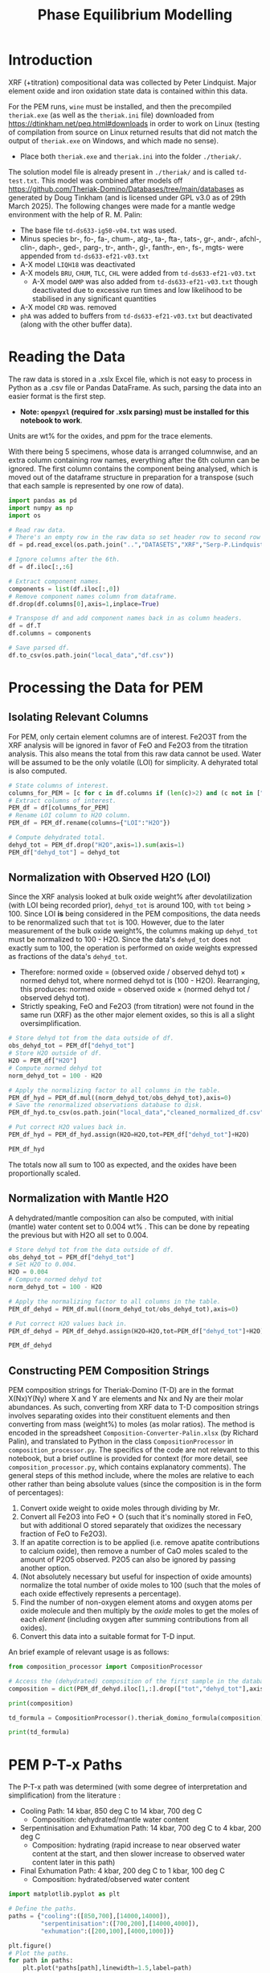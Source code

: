 # -*- org-src-preserve-indentation: t; org-edit-src-content: 0; org-confirm-babel-evaluate: nil; -*-
# NOTE: `org-src-preserve-indentation: t; org-edit-src-content: 0;` are options to ensure indentations are preserved for export to ipynb.
# NOTE: `org-confirm-babel-evaluate: nil;` means no confirmation will be requested before executing code blocks

#+TITLE: Phase Equilibrium Modelling
* Introduction
XRF (+titration) compositional data was collected by Peter Lindquist. Major element oxide and iron oxidation state data is contained within this data.

For the PEM runs, =wine= must be installed, and then the precompiled =theriak.exe= (as well as the =theriak.ini= file) downloaded from https://dtinkham.net/peq.html#downloads in order to work on Linux (testing of compilation from source on Linux returned results that did not match the output of =theriak.exe= on Windows, and which made no sense).
- Place both =theriak.exe= and =theriak.ini= into the folder =./theriak/=.


The solution model file is already present in =./theriak/= and is called =td-test.txt=. This model was combined after models off https://github.com/Theriak-Domino/Databases/tree/main/databases as generated by Doug Tinkham (and is licensed under GPL v3.0 as of 29th March 2025). The following changes were made for a mantle wedge environment with the help of R. M. Palin:
- The base file =td-ds633-ig50-v04.txt= was used.
- Minus species br-, fo-, fa-, chum-, atg-, ta-, fta-, tats-, gr-, andr-, afchl-, clin-, daph-, ged-, parg-, tr-, anth-, gl-, fanth-, en-, fs-, mgts- were appended from =td-ds633-ef21-v03.txt=
- A-X model =LIQH18= was deactivated
- A-X models =BRU=, =CHUM=, =TLC=, =CHL= were added from =td-ds633-ef21-v03.txt=
  - A-X model =OAMP= was also added from =td-ds633-ef21-v03.txt= though deactivated due to excessive run times and low likelihood to be stabilised in any significant quantities
- A-X model =CRD= was. removed
- =phA= was added to buffers from =td-ds633-ef21-v03.txt= but deactivated (along with the other buffer data).
* Reading the Data
The raw data is stored in a .xslx Excel file, which is not easy to process in Python as a .csv file or Pandas DataFrame. As such, parsing the data into an easier format is the first step.
- *Note: =openpyxl= (required for .xslx parsing) must be installed for this notebook to work*.


Units are wt% for the oxides, and ppm for the trace elements.

With there being 5 specimens, whose data is arranged columnwise, and an extra column containing row names, everything after the 6th column can be ignored. The first column contains the component being analysed, which is moved out of the dataframe structure in preparation for a transpose (such that each sample is represented by one row of data).

#+BEGIN_SRC python :session py
import pandas as pd
import numpy as np
import os

# Read raw data.
# There's an empty row in the raw data so set header row to second row (index: 1).
df = pd.read_excel(os.path.join("..","DATASETS","XRF","Serp-P.Lindquist. U.Wash. 11-2023.xlsx"),header=1)

# Ignore columns after the 6th.
df = df.iloc[:,:6]

# Extract component names.
components = list(df.iloc[:,0])
# Remove component names column from dataframe.
df.drop(df.columns[0],axis=1,inplace=True)

# Transpose df and add component names back in as column headers.
df = df.T
df.columns = components

# Save parsed df.
df.to_csv(os.path.join("local_data","df.csv"))
#+END_SRC

#+RESULTS:
: None
* Processing the Data for PEM
** Isolating Relevant Columns
For PEM, only certain element columns are of interest. Fe2O3T from the XRF analysis will be ignored in favor of FeO and Fe2O3 from the titration analysis. This also means the total from this raw data cannot be used. Water will be assumed to be the only volatile (LOI) for simplicity. A dehyrated total is also computed.

#+BEGIN_SRC python :session py
# State columns of interest.
columns_for_PEM = [c for c in df.columns if (len(c)>2) and (c not in ["Total","Fe2O3T"])]
# Extract columns of interest.
PEM_df = df[columns_for_PEM]
# Rename LOI column to H2O column.
PEM_df = PEM_df.rename(columns={"LOI":"H2O"})

# Compute dehydrated total.
dehyd_tot = PEM_df.drop("H2O",axis=1).sum(axis=1)
PEM_df["dehyd_tot"] = dehyd_tot
#+END_SRC

#+RESULTS:
** Normalization with Observed H2O (LOI)
Since the XRF analysis looked at bulk oxide weight% after devolatilization (with LOI being recorded prior), =dehyd_tot= is around 100, with =tot= being > 100. Since LOI *is* being considered in the PEM compositions, the data needs to be renormalized such that =tot= is 100. However, due to the later measurement of the bulk oxide weight%, the columns making up =dehyd_tot= must be normalized to 100 - H2O. Since the data's =dehyd_tot= does not exactly sum to 100, the operation is performed on oxide weights expressed as fractions of the data's =dehyd_tot=.
- Therefore: normed oxide = (observed oxide / observed dehyd tot) $\times$ normed dehyd tot, where normed dehyd tot is (100 - H2O). Rearranging, this produces: normed oxide = observed oxide $\times$ (normed dehyd tot / observed dehyd tot).
- Strictly speaking, FeO and Fe2O3 (from titration) were not found in the same run (XRF) as the other major element oxides, so this is all a slight oversimplification.

#+BEGIN_SRC python :session py
# Store dehyd tot from the data outside of df.
obs_dehyd_tot = PEM_df["dehyd_tot"]
# Store H2O outside of df.
H2O = PEM_df["H2O"]
# Compute normed dehyd tot
norm_dehyd_tot = 100 - H2O

# Apply the normalizing factor to all columns in the table.
PEM_df_hyd = PEM_df.mul((norm_dehyd_tot/obs_dehyd_tot),axis=0)
# Save the renormalized observations database to disk.
PEM_df_hyd.to_csv(os.path.join("local_data","cleaned_normalized_df.csv"))

# Put correct H2O values back in.
PEM_df_hyd = PEM_df_hyd.assign(H2O=H2O,tot=PEM_df["dehyd_tot"]+H2O)

PEM_df_hyd
#+END_SRC

#+RESULTS:
:               SiO2      TiO2     Al2O3  ...     Fe2O3 dehyd_tot         tot
: 23C-06B  40.009632  0.033558   1.40105  ...  6.975197     83.84  116.094177
: 23C-06C  45.221885  0.008676  0.728825  ...  6.785818     86.41  113.180922
: 23C-07A  38.964058  0.043236  1.781313  ...  7.831116     86.01  113.456297
: 23C-07B  39.408441  0.025718  1.431631  ...  7.341818     85.25  114.194241
: 23C-M02  39.915478  0.008533  1.459074  ...  7.384313     84.92  114.604241
:
: [5 rows x 14 columns]

The totals now all sum to 100 as expected, and the oxides have been proportionally scaled.
** Normalization with Mantle H2O
A dehydrated/mantle composition can also be computed, with initial (mantle) water content set to 0.004 wt% \citep{Azevedo2021}. This can be done by repeating the previous but with H2O all set to 0.004.

#+BEGIN_SRC python :session py
# Store dehyd tot from the data outside of df.
obs_dehyd_tot = PEM_df["dehyd_tot"]
# Set H2O to 0.004.
H2O = 0.004
# Compute normed dehyd tot
norm_dehyd_tot = 100 - H2O

# Apply the normalizing factor to all columns in the table.
PEM_df_dehyd = PEM_df.mul((norm_dehyd_tot/obs_dehyd_tot),axis=0)

# Put correct H2O values back in.
PEM_df_dehyd = PEM_df_dehyd.assign(H2O=H2O,tot=PEM_df["dehyd_tot"]+H2O)

PEM_df_dehyd
#+END_SRC

#+RESULTS:
:               SiO2      TiO2     Al2O3  ...     Fe2O3 dehyd_tot        tot
: 23C-06B  47.719503  0.040025  1.671033  ...   8.31932    99.996  99.938177
: 23C-06C  52.331994  0.010041  0.843417  ...  7.852733    99.996  99.594922
: 23C-07A  45.299965  0.050266   2.07097  ...  9.104526    99.996  99.470297
: 23C-07B  46.225061  0.030166  1.679266  ...  8.611759    99.996  99.448241
: 23C-M02  47.001744  0.010047  1.718106  ...  8.695263    99.996  99.528241
:
: [5 rows x 14 columns]

** Constructing PEM Composition Strings
PEM composition strings for Theriak-Domino (T-D) are in the format X(Nx)Y(Ny) where X and Y are elements and Nx and Ny are their molar abundances. As such, converting from XRF data to T-D composition strings involves separating oxides into their constituent elements and then converting from mass (weight%) to moles (as molar ratios). The method is encoded in the spreadsheet =Composition-Converter-Palin.xlsx= (by Richard Palin), and translated to Python in the class =CompositionProcessor= in =composition_processor.py=. The specifics of the code are not relevant to this notebook, but a brief outline is provided for context (for more detail, see =composition_processor.py=, which contains explanatory comments). The general steps of this method include, where the moles are relative to each other rather than being absolute values (since the composition is in the form of percentages):
1. Convert oxide weight to oxide moles through dividing by Mr.
2. Convert all Fe2O3 into FeO + O (such that it's nominally stored in FeO, but with additional O stored separately that oxidizes the necessary fraction of FeO to Fe2O3).
3. If an apatite correction is to be applied (i.e. remove apatite contributions to calcium oxide), then remove a number of CaO moles scaled to the amount of P2O5 observed. P2O5 can also be ignored by passing another option.
4. (Not absolutely necessary but useful for inspection of oxide amounts) normalize the total number of oxide moles to 100 (such that the moles of each oxide effectively represents a percentage).
5. Find the number of non-oxygen element atoms and oxygen atoms per oxide molecule and then multiply by the /oxide/ moles to get the moles of each /element/ (including oxygen after summing contributions from all oxides).
6. Convert this data into a suitable format for T-D input.


An brief example of relevant usage is as follows:
#+BEGIN_SRC python :session py :results output
from composition_processor import CompositionProcessor

# Access the (dehydrated) composition of the first sample in the database after removing the totals.
composition = dict(PEM_df_dehyd.iloc[1,:].drop(["tot","dehyd_tot"],axis=0))

print(composition)

td_formula = CompositionProcessor().theriak_domino_formula(composition)

print(td_formula)
#+END_SRC

#+RESULTS:
: {'SiO2': 52.33199408408726, 'TiO2': 0.010040674229487196, 'Al2O3': 0.8434166352769245, 'MnO': 0.15061011344230793, 'MgO': 37.86338251939622, 'CaO': 0.08032539383589757, 'Na2O': 0.040162696917948784, 'K2O': 0.010040674229487196, 'P2O5': 0.010040674229487196, 'H2O': 0.004, 'FeO': 0.8032539383589757, 'Fe2O3': 7.852732595995978}
: SI(43.95)AL(0.83)CA(0.06)MG(47.40)FE(5.53)K(0.01)NA(0.07)TI(0.01)MN(0.11)H(0.02)O(144.79)

* PEM P-T-x Paths
The P-T-x path was determined (with some degree of interpretation and simplification) from the literature \citep{Grove1995,Platt2024}:
- Cooling Path: 14 kbar, 850 deg C to 14 kbar, 700 deg C
  - Composition: dehydrated/mantle water content
- Serpentinisation and Exhumation Path: 14 kbar, 700 deg C to 4 kbar, 200 deg C
  - Composition: hydrating (rapid increase to near observed water content at the start, and then slower increase to observed water content later in this path)
- Final Exhumation Path: 4 kbar, 200 deg C to 1 kbar, 100 deg C
  - Composition: hydrated/observed water content

#+BEGIN_SRC python :session py
import matplotlib.pyplot as plt

# Define the paths.
paths = {"cooling":([850,700],[14000,14000]),
         "serpentinisation":([700,200],[14000,4000]),
         "exhumation":([200,100],[4000,1000])}

plt.figure()
# Plot the paths.
for path in paths:
    plt.plot(*paths[path],linewidth=1.5,label=path)

# Set viewport limits.
plt.xlim(0,850)
plt.ylim(14100,0)
# Set axes labels.
plt.xlabel(r"Temperature /$^{\circ}\text{C}$")
plt.ylabel("Pressure /bar")

plt.legend()
plt.show()
#+END_SRC

#+RESULTS:
: None

* PEM Execution
The Python code used to interface with =theriak.exe=, and basic plotting methods for its output are not particularly relevant for the purposes of this notebook, and so are stored in the separate file =theriak_api.py=. This commented code file can be inspected in case of interest.

The following code imports the functions and classes from that file into this notebook session, where the purpse of each function/class method call will be clarified with comments.

#+BEGIN_SRC python :session py
from theriak_api import TheriakAPI,group_cols,TheriakOutput,read_theriak_table

# Imported:
# TheriakAPI (class) - handling the input for theriak.exe, including the construction of command/directive files.
# group_cols (function) - groups columns in a dataframe together into broader classifications (by default, this is applied to phases e.g. grouping fayalite and forsterite into olivine).
# TheriakOutput (class) - visualize the parsed output (dataframe) from theriak.exe using various plotting methods.
#+END_SRC

#+RESULTS:

* Compositional Corrections
MnO can be removed from the compositions as it is not relevant for PEM. As a check of the compositions' suitability for PEM, the protolith mineralogy can be checked against expected mantle protolith mineralogy.
** Protolith Mineralogy with Compositions As-Is
This protolith mineralogy can be found by running =theriak.exe= for each composition (dehydrated/mantle composition) at the start of the serpentinisation path.

#+BEGIN_SRC python :session py
import shutil
import os

# Use theriak to regenerate data or read existing data produced by previous runs.
force_theriak_rerun = False

def find_protoliths(compositions_df,table_file_prepend=""):
    ''' Find the protolith of all samples in a composition dataframe, returning a list of theriak output tables parsed into pandas DataFrames and storing the output tables of each sample separately in raw output format.

    compositions_df | :pandas.DataFrame: | Compositions dataframe with row-wise samples.
    table_file_prepend | :str: | How to label the output table save files.

    Returns: :list: [:pandas.DataFrame:]
    '''
    # Extract the protolith P-T from serpentinisation path.
    PT = np.array(paths["serpentinisation"])[:,:-1]
    # Initiate theriak input control class with the relevant folder path and file names.
    theriak_api = TheriakAPI(theriak_dir="theriak",
                             ptx_commandfile="path.txt",
                             directive_file="path.directive")
    # Create theriak directive file. This only needs to be run once in this case (thermodynamic database doesn't change).
    theriak_api.create_directive()
    # Get list of sample names.
    samples = compositions_df.index
    # Initialize storage for outputted phase dataframes.
    dfs = []
    # Iterate through samples.
    for sample in samples:
        # Construct T-D formula for the active sample.
        td_formula = CompositionProcessor().theriak_domino_formula(compositions_df.loc[sample])
        print(sample,td_formula)
        # Make sure there are no old PTX path commands.
        theriak_api.clear_PTX_commands()
        # Provide theriak command to compute the stable mineral assemblage for the composition td_formula at the singular P-T conditions of PT
        theriak_api.add_PTX_command(td_formula,*PT.T[0][::-1],1)
        # Save the command to nonvolatile storage as a theriak path file.
        theriak_api.save_PTX_commandfile()
        # Run theriak.exe on the existing commands and retrieve the output table.
        df = theriak_api.execute_theriak()
        # Move output table to a more permanent location.
        shutil.move(os.path.join(theriak_api.theriak_dir,"loop_table"),
                    os.path.join("local_data","PEM",f"{table_file_prepend}-{sample}-loop_table"))
        # Store df.
        dfs.append(df)
    return dfs

# Clean composition dataframe (notably removing MnO).
dehyd_compositions_df = PEM_df_dehyd.drop(["tot","dehyd_tot","MnO"],axis=1)

# Get list of samples from compositions df.
samples = dehyd_compositions_df.index

# Declare the purpose of this PEM run.
table_file_prepend = "protoliths-unmodified"

if force_theriak_rerun:
    # Regenerate data if theriak is to be rerun.
    dfs = find_protoliths(dehyd_compositions_df,table_file_prepend=table_file_prepend)
else:
    # Otherwise read data produced by the previous run.
    dfs = [read_theriak_table(os.path.join("local_data","PEM",f"{table_file_prepend}-{sample}-loop_table")) for sample in samples]
#+END_SRC

#+RESULTS:

To check against the expected mantle mineralogy, the phases must first be grouped to get a volume fraction of clinopyroxene, orthopyroxene and olivine.

#+BEGIN_SRC python :session py
def extract_umafic_protoliths(dfs):
    ''' Find the *ultramafic* protoliths (i.e. normalized proportions of Ol, Opx and Cpx) for all samples within a combined theriak output table.

    dfs | :list: [:pandas.DataFrame:] | List of theriak output tables.

    Returns: :list: [:np.array:]
    '''
    # Initialize list to store ultramafic protoliths.
    protoliths = []
    # Iterate through each sample's theriak output table.
    for df in dfs:
        # Isolate the volume/mineralogy columns.
        theriak_output = TheriakOutput(df)
        vol_df = theriak_output.extract_volumes()
        # Group minerals into broader classifications.
        protolith = group_cols(vol_df).iloc[0]
        # Define the necessary and only minerals for the ultramafic protolith.
        required = ["Ol","Opx","Cpx"]
        # Extract volumes these minerals from the grouped volume columns.
        protolith_umafic = np.array([(protolith[phase] if phase in protolith else 0) for phase in required])
        # Normalize and then save these volumes into the list.
        protoliths.append(protolith_umafic/protolith_umafic.sum())
    return protoliths

# Extract protoliths for the PEM results from unmodified compositions.
protoliths = extract_umafic_protoliths(dfs)
#+END_SRC

#+RESULTS:

These [cpx,opx,ol] points can then be plotted on a ternary and compared against the expected range for mantle rocks \citep{Neumann2004}.

#+BEGIN_SRC python :session py
import mpltern
import json

def plot_umafic_ternary_base():
    ''' Produce the base plot for a ternary ultramafic a protolith characterization plot.

    Returns: :matplotlib.axes.Axes:
    '''
    # Initialize ternary plot.
    ax = plt.subplot(projection="ternary")
    # Dunite
    ax.plot([0.9,0.9],[0.1,0],[0,0.1],color="grey")
    # Lherzolite
    ax.plot([0.4,0.4],[0.6,0],[0,0.6],color="grey")
    # Ol Websterite
    ax.plot([0.05,0.05],[0.85,0.05],[0.05,0.85],color="grey")
    # Harzburgite
    ax.plot([0.85,0.05],[0.05,0.85],[0.05,0.05],color="grey")
    # Wherlite
    ax.plot([0.85,0.05],[0.05,0.05],[0.05,0.85],color="grey")
    # Cpxite
    ax.plot([0.1,0],[0,0.1],[0.9,0.9],color="grey")
    # Opxite
    ax.plot([0.1,0],[0.9,0.9],[0,0.1],color="grey")
    # Vertex labels
    ax.set_tlabel("Ol")
    ax.set_llabel("OPX")
    ax.set_rlabel("CPX")
    return ax

def plot_umafic_ternary(umafic_compositions):
    ''' Plot samples from an ultramafic mineralogy df onto an ultramafic ternary plot (Ol, Opx, Cpx).

    umafic_compositions | :list: [:np.array:] | List of normalized ultramafic modal mineralogy in order array([Ol, Opx, Cpx]).

    Returns: :matplotlib.axes.Axes:
    '''
    # Create ultramafic protolith ternary plot base.
    ax = plot_umafic_ternary_base()
    # Load polygon definition for expected range of (MOR) mantle.
    with open(os.path.join("local_data","Neumann2004_expected_mantle.json")) as infile:
        NA_MOR = json.load(infile)
    # Plot polygon for expected range.
    ax.fill(*np.array(NA_MOR).T,fc="pink",alpha=0.8,zorder=-1,label="Expected range")
    # Plot text labels for relevant lithologies (to the expected-range polygon).
    ax.text(*[2,1,1],"Lherzolite",ha="center",va="center")
    ax.text(*[28,1,1],"Dunite",ha="center",va="center")
    ax.text(*[2,1.5,0.1],"Harzburgite",ha="center",va="center",rotation=60)
    # Cast list of mineralogy arrays to (2D) numpy array.
    umafic_compositions = np.array(umafic_compositions)
    # Plot each composition (row in array) onto the ternary plot as points with label for sample ID.
    for i,P in enumerate(umafic_compositions):
        ax.plot(*P,label=samples[i],marker="*",markersize=10)
    # Show legend for each point.
    ax.legend()
    return ax

plt.figure()
# Plot protoliths for PEM results from unmodified compositions.
plot_umafic_ternary(protoliths)
plt.show()
#+END_SRC

#+RESULTS:
: None

Preliminary PEM modelling with the compositions as-is returned unexpected results in the ultramafic/mantle protolith.

Further investigation (e.g. of sample 23C-06B) also reveals the presence of unexpected phases in the mantle, namely haematite (instead of magnetite).

#+BEGIN_SRC python :session py :results output
i = 0
print(samples[i])
vols = group_cols(TheriakOutput(dfs[i]).extract_volumes())
print(vols)
#+END_SRC

#+RESULTS:
: 23C-06B
:          Cpx        Opx      Mica        Hem         Ol
: 0  12.034895  900.72897  1.572977  69.657255  526.96759

This suggests that the observed (iron) composition is likely more oxidized than the protolith composition. \cite{Canil1994} suggests that mantle Fe2O3 ranges from 0.1 to 0.4 wt%, which is used to correct the observed compositions for the composition along the mantle cooling path. However, implementing this mantle Fe oxidation constraint is not as simple as setting the weight% of Fe2O3 to 0.1 and then adjusting FeO wt% to compensate to ensure a sum to 100, as that would change the (relative) molar total of Fe atoms in addition to changing the oxidation state. Nor would it be possible to set the weight% of Fe2O3 to 0.1, then compute the weight% of FeO from (relative) molar Fe as that may result in the wt% of all components not summing to 100% (resulting the Fe2O3 wt% being changed post-normalization). A more robust way of expressing oxidation than wt% of an individual oxide component is through the use of $Fe^{3+}/Fe_{tot}$ fraction, $f_{Fe3}$, which permits weight% to vary without being affected by initial weight% values.
** Iron Correction
As such, there should exist a unique value of $f_{Fe3}$ for each sample which results in the wt% of Fe2O3 being 0.1 wt%. "Analytical" method to compute Fe2O3 wt% from a prescribed $f_{Fe3}$:
1. For the composition of interest, compute (relative) moles from wt% (moles = wt%/Mr).
2. Compute total moles of Fe (sum of moles of Fe3+ = 2 * moles of Fe2O3 and Fe2+ = moles of FeO).
3. Find the necessary moles of Fe3+ such that Fe3+/Fe_{tot}=f_{Fe3} (by rearranging for Fe3+).
4. Find the necessary moles of Fe2+ such that Fe3+ + Fe2+ = Fe_{tot} (i.e. no change in the amount of Fe relative to the rest of the composition).
5. Compute corresponding (new) moles of Fe2O3 and FeO (moles of Fe2O3 = moles of Fe3+ / 2; moles of FeO = moles of Fe2+) and update the composition.
6. Compute unnormalized "wt%" of each oxide component in the updated composition.
7. Compute the actual wt% of the oxide components via normalization (all components should sum to 100 wt%), which will change the wt% of all components. The wt% of Fe2O3 here can be compared to the desired value.


In this method, no oxides (e.g. MnO) shouldn't be dropped at the start since it's an observation that affects the total wt%. They can, however, be dropped afterwards.

#+BEGIN_SRC python :session py :results output
from composition_processor import Molecule,normalise_dict_vals

def apply_Fe3_fraction(composition_wt,f_Fe3):
    ''' Apply a f_Fe3+ fraction (moles Fe3+/moles FeTot) to a wt% composition database, modifying it.

    f_Fe3+ | :float: | Fe3+/FeTot fraction to apply. Takes values in [0,1].
    composition_wt | :dict:-like | Composition of the sample expressed in oxide wt%.

    Returns: :dict:
    '''
    # Check whether the fraction can be applied.
    if not "FeO" in composition_wt and "Fe2O3" in composition_wt:
        raise ValueError("Both FeO and Fe2O3 must be present as oxides in the composition for f_Fe3+ to be applicable.")
    # Compute moles of each oxide component after casting wt% composition into dict.
    mol = CompositionProcessor().get_moles(dict(composition_wt))
    # Compute total moles of Fe atoms as a sum of Fe2+ and Fe3+ ions.
    mol_Fe = mol["FeO"] + 2 * mol["Fe2O3"]
    # Find the necessary moles of Fe3+ to get the requested Fe3+/FeTot fraction.
    mol_Fe3_new = f_Fe3 * mol_Fe
    # Find the necessary moles of Fe2+ to maintain the same FeTot:other elements molar ratio.
    mol_Fe2_new = mol_Fe - mol_Fe3_new
    # Update the composition in moles.
    mol["FeO"] = mol_Fe2_new
    mol["Fe2O3"] = mol_Fe3_new/2
    # Express the composition in terms of wt.
    wts = {k:v*Molecule(k).Mr() for k,v in mol.items()}
    # Normalize to get closured wt%.
    wts = normalise_dict_vals(wts)
    return wts

# Produce oxide compositions df without any oxide columns dropped.
compositions = PEM_df_dehyd.drop(["tot","dehyd_tot"],axis=1)
# Provide a demonstration f_Fe3+.
f_Fe3 = 0.1
# Compute the oxide composition after applying f_Fe3+ (for the first sample in `compositions`).
modified_df = apply_Fe3_fraction(compositions.iloc[0],f_Fe3)

print(modified_df)
#+END_SRC

#+RESULTS:
: {'SiO2': 48.074082795642745, 'Al2O3': 1.6834497435253386, 'CaO': 0.16128859818206837, 'MgO': 41.03786769995002, 'Fe2O3': 0.9647071334264746, 'FeO': 7.81248033521858, 'K2O': 0.020161074772758546, 'Na2O': 0.05040268693189637, 'TiO2': 0.04032214954551709, 'MnO': 0.14112752340930984, 'H2O': 0.004029722008905215, 'P2O5': 0.010080537386379273}

Due to the non-unique nature of mapping normalized wt% to unnormalized wt%, it's not possible to invert this method. A grid-search of different $f_{Fe3}$ values can be employed to find a suitable value such that the final Fe2O3 wt% = 0.1 wt%. Since the suitable $f_{Fe3}$ value depends on the initial composition (e.g. initial FeO and Fe2O3 wt% values), it is not the same for all samples. Due to the monotonically increasing nature of the relation between $f_{Fe3}$ and Fe2O3 wt%, if a test $f_{Fe3}$ produces Fe2O3 wt% > 0.1, then $f_{Fe3}$ just needs to be reduced and vice versa. As such, a simple range-narrowing iterative algorithm can be produced to find the most-suitable $f_{Fe3}$.

#+BEGIN_SRC python :session py :results output
def range_halving_convergence(func,target,x_range,tolerance=1e-5,max_iter=100):
    ''' Converge on a x value which results in func(x) ~ some target, with the level of approximation decided by a tolerance.

    func | :function: | Monotonic, function that takes a single numerical input ("x") and returns another number ("y"). Must be valid over `x_range`.
    target | :Numerical: | The y value which is to be fitted by func(x).
    x_range | [:Numerical:,:Numerical:] | The finite x range over which to search for the best-fit x value.
    tolerance | :Numerical: | The acceptable difference between func(x) and target before declaring a best-fit x value found.
    max_iter | :int: | The maximum number of range halvings before declaring a failure to find a within-tolerance match.

    Returns: :Numerical:
    '''
    # Start off with a very high misfit.
    misfit = 1e6
    # Initialize variable to accumulate the iteration count.
    i = 0
    # Continue the range halving algorithm as long as the maximum number of iterations isn't yet hit or a match has been found.
    while i < max_iter and misfit > tolerance:
        # Find the midpoint of the range.
        x = (x_range[1] + x_range[0])/2
        # Check the output ("y") of the function at the midpoint of the range.
        found = func(x)
        # Compute the misfit.
        misfit = abs(found - target)
        if found > target:
            # If this output y is larger than the target y, set the subsequent range to the lower half range [min,midpoint].
            x_range[1] = x
        else:
            # Otherwise, set the subsequent range to the upper half range [midpoint,max].
            x_range[0] = x
        # Increment the iteration counter.
        i += 1
    # Display whether a within-tolerance x value was found.
    if i == max_iter:
        print("No satisfactory convergence")
    else:
        print("Convergence found: func(%s) ~ %s" % (x,found))
    return x
#+END_SRC

#+RESULTS:

Applying this method to all the compositions.

#+BEGIN_SRC python :session py :results output
def find_Fe3_fractions(compositions,target_wt):
    ''' Find an acceptable f_Fe3 value for each sample that will ensure Fe2O3 wt% equals the target_wt %.

    compositions | :pandas.DataFrame: | XRF-related oxide composition dataframe with row-wise samples.
    target_wt | Numerical | Target wt% for Fe2O3.

    Returns: :dict: {"<Sample name>":<f_Fe3 value>}
    '''
    # Initialize dictionary to store found f_Fe3 values for different samples.
    f_Fe3_values = dict()
    # Iterate through samples.
    for sample in compositions.index:
        # Isolate data for each sample.
        composition = compositions.loc[sample]
        # Declare function that will map a Fe3+/FeTot fraction to Fe2O3 wt%.
        func = lambda fraction : apply_Fe3_fraction(composition,fraction)["Fe2O3"]
        # Search for a suitable Fe3+/FeTot fraction using the range halving function and accepting the default search options.
        f_Fe3 = range_halving_convergence(func,target_wt,[0,1])
        # Store the found f_Fe3 value.
        f_Fe3_values[sample] = f_Fe3
    return f_Fe3_values

# Declare target.
Fe2O3_target = 0.1 # wt% Fe2O3
# Find acceptable f_Fe3 values that ensure Fe2O3 wt% ~0.1 for the samples in the unmodified compositions df.
f_Fe3_values = find_Fe3_fractions(compositions,Fe2O3_target)
#+END_SRC

#+RESULTS:
: Convergence found: func(0.010356903076171875) ~ 0.10000042657380336
: Convergence found: func(0.01134490966796875) ~ 0.09999282576990538
: Convergence found: func(0.009136199951171875) ~ 0.10000685396866496
: Convergence found: func(0.010356903076171875) ~ 0.09999761281927519
: Convergence found: func(0.010267257690429688) ~ 0.09999724575574237

The tolerated $f_{Fe3}$ values for Fe2O3 wt% \approx 0.1 is near 0.01, but with some variation for the different samples (up to +13%). These $f_{Fe3}$ values can be used to correct the Fe oxidation state of observed compositions and then used to find protoliths again.

#+BEGIN_SRC python :session py
force_theriak_rerun = False

def correct_all_sample_compositions(compositions,application_function,corrections):
    ''' Update all samples in a wt% compositions dataframe (with row-wise samples) with a function that takes a samples composition and modifies it given a value or values.

    compositions | :pd.DataFrame: | Wt% compositions dataframe with row-wise samples.
    application_function | function | Function that takes the inputs: sample oxide composition and correction object, and then modifies the composition based on the contents/value of the correction object.
    corrections | :dict: {"<Sample name>":<correction object>} | Dictionary of correction objects suitable for input into application_function.
    '''
    # Iterate through samples in the compositions df.
    for sample in compositions.index:
        # Compute the corrected composition for the active sample.
        corrected_composition = application_function(compositions.loc[sample],corrections[sample])
        # Update the old composition with this corrected composition.
        compositions.loc[sample] = pd.Series(corrected_composition)
    return compositions

# Modify the compositions by applying f_Fe3 values that were found to bring Fe2O3 wt% to 0.1.
compositions = correct_all_sample_compositions(compositions,apply_Fe3_fraction,f_Fe3_values)

# Now remove MnO.
dehyd_compositions_df = compositions.drop(["MnO"],axis=1)

table_file_prepend = "protoliths-fe-corrected"
if force_theriak_rerun:
    # Regenerate all protoliths data by running theriak.
    dfs = find_protoliths(dehyd_compositions_df,table_file_prepend=table_file_prepend)
else:
    # Load all protoliths data from previous run.
    dfs = [read_theriak_table(os.path.join("local_data","PEM",f"{table_file_prepend}-{sample}-loop_table")) for sample in samples]
#+END_SRC

#+RESULTS:

These protoliths can be loaded inspected on a ultramafic ternary plot again.

# Different to the previous plot (which was wrong) as this uses the correct P-T conditions of 14000 bar 700 deg C (rather than 11000 bar 650 deg C).

#+BEGIN_SRC python :session py
plt.figure()
# Find ultramafic protolith compositions.
fe_corr_protoliths = extract_umafic_protoliths(dfs)
# Plot ultramafic protoliths onto an Ol-Opx-Cpx ternary.
plot_umafic_ternary(fe_corr_protoliths)
plt.show()
#+END_SRC

#+RESULTS:
: None

The ultramafic protolith lithologies are starting to lie closer to the expected range (with some even lying /within/ the expected range). However, the protoliths all appear a bit Ol-depleted (and pyroxene-enriched) compared to expected, which is a symptom of SiO2 enrichment.
** SiO2 Correction
The SiO2 enrichment of an originally more SiO2-depleted mantle protolith is supported by \cite{Bebout1989}, who found that the SiO2 added during serpentinisation. As such, the mantle SiO2 is to be reduced to the amount expected for mantle rocks - i.e. 44 wt% \cite{Benard2021}. Though setting SiO2 in all samples (without any oxide columns removed) to 44 wt% may appear to be the simple solution to this, this change will not only change the Fe2O3 wt% away from 0.1 wt% after normalization, but also modify give rise to a different SiO2 wt% after normalization too. To fix the second issue, a range halving convergence search can be performed for each sample.

#+BEGIN_SRC python :session py :results output
def modify_SiO2(composition,new_SiO2):
    ''' Modify the SiO2 value in a dict-like composition for a single composition and then normalize the resulting composition.

    composition | :dict:-like | Wt% oxide composition for a sample.
    new_SiO2 | Numerical | SiO2 wt% to apply before renormalization to 100%.

    Returns: :dict:
    '''
    # Cast composition to dict.
    composition = dict(composition)
    # Update SiO2 wt%.
    composition["SiO2"] = new_SiO2
    # Normalize all wt% values to 100%.
    composition = normalise_dict_vals(composition)
    return composition

def find_SiO2_values(compositions,target_wt):
    ''' For all samples in a compositions df (row-wise samples), find suitable pre-renormalization SiO2 wt% values that will result in the desired SiO2 wt% value *after* renormalization.

    compositions | :pandas.DataFrame: | XRF-related oxide composition dataframe with row-wise samples.
    target_wt | Numerical | Target wt% for SiO2.

    Returns: :dict: {"<Sample name>":<SiO2 wt%>}
    '''
    # Initialize dictionary to store acceptable SiO2 wt% values.
    SiO2_values = dict()
    # Iterate through samples.
    for sample in compositions.index:
        # Isolate active sample's composition.
        composition = compositions.loc[sample]
        # Declare function that will map a pre-normalization SiO2 wt% to post-normalization SiO2 wt%.
        func = lambda SiO2 : modify_SiO2(composition,SiO2)["SiO2"]
        # Search for a suitable SiO2 wt% using the range halving function and accepting the default search options.
        SiO2 = range_halving_convergence(func,target_wt,[0,100],tolerance=0.01)
        # Store suitable SiO2 wt%.
        SiO2_values[sample] = SiO2
    return SiO2_values

# Declare target.
SiO2_target = 44 # wt% SiO2
# Find acceptable pre-normalization SiO2 wt% values that ensure post-normalization SiO2 wt% ~ 44.
SiO2_values = find_SiO2_values(compositions,SiO2_target)
# Modify the compositions by applying these SiO2 wt% values.
compositions = correct_all_sample_compositions(compositions,modify_SiO2,SiO2_values)
# Print the post SiO2 correction Fe2O3 wt% values.
print("Fe2O3 wt%%\n%s" % compositions["Fe2O3"])
#+END_SRC

#+RESULTS:
#+begin_example
Convergence found: func(40.771484375) ~ 44.00320639441022
Convergence found: func(37.1337890625) ~ 44.001506657225605
Convergence found: func(42.6513671875) ~ 43.998167920753886
Convergence found: func(41.943359375) ~ 44.00237849997184
Convergence found: func(41.30859375) ~ 43.99279964122063
Fe2O3 wt%
23C-06B    0.107927
23C-06C    0.118486
23C-07A    0.103165
23C-07B    0.104907
23C-M02    0.106495
Name: Fe2O3, dtype: object
#+end_example

Although the SiO2 wt% is now close to 44, the Fe2O3 wt% has been modified up to +19% from 0.1 (for 06C). One way to tackle this issue would be to iteratively correct alternate oxides until the misfit on both is satisfactory.

#+BEGIN_SRC python :session py
# Declare finality conditions.
SiO2_tolerance = 0.01
Fe2O3_tolerance = 0.0005
max_iter = 20
# Initialize iteration counter.
i = 0
# Compute the differences between the oxides being actively corrected and their target values.
SiO2_diff = abs(compositions["SiO2"] - SiO2_target)
Fe2O3_diff = abs(compositions["Fe2O3"] - Fe2O3_target)
# Iterate as long as none of the finality conditions are not met.
while not (all(SiO2_diff<SiO2_tolerance) and all(Fe2O3_diff<Fe2O3_tolerance)) and i < max_iter:
    # Find acceptable f_Fe3 values that ensure Fe2O3 wt% ~0.1 for the samples in the unmodified compositions df.
    f_Fe3_values = find_Fe3_fractions(compositions,Fe2O3_target)
    # Modify the compositions by applying these f_Fe3 values.
    compositions = correct_all_sample_compositions(compositions,apply_Fe3_fraction,f_Fe3_values)
    # Find acceptable pre-normalization SiO2 wt% values that ensure post-normalization SiO2 wt% ~ 44.
    SiO2_values = find_SiO2_values(compositions,SiO2_target)
    # Modify the compositions by applying these SiO2 wt% values.
    compositions = correct_all_sample_compositions(compositions,modify_SiO2,SiO2_values)
    # Compute the differences between the oxides being actively corrected and their target values.
    SiO2_diff = abs(compositions["SiO2"] - SiO2_target)
    Fe2O3_diff = abs(compositions["Fe2O3"] - Fe2O3_target)
    # Increment iteration counter.
    i += 1

# Declare that acceptable compositions have been found if the composition-related finality conditions (conditions of acceptability) have been met before reaching the maximum number of iterations.
if i != max_iter:
    print("Acceptable compositions found")
#+END_SRC

#+RESULTS:

The change in water wt% as a result of this process is ignored since it is very small.

With an acceptable composition found, protolith PEM can be rerun.

#+BEGIN_SRC python :session py
force_theriak_rerun = False

# Now remove MnO.
dehyd_compositions_df = compositions.drop(["MnO"],axis=1)

table_file_prepend = "protoliths-si-fe-corrected"
if force_theriak_rerun:
    # Regenerate data if theriak is to be rerun.
    dfs = find_protoliths(dehyd_compositions_df,table_file_prepend=table_file_prepend)
else:
    # Otherwise read data produced by the previous run.
    dfs = [read_theriak_table(os.path.join("local_data","PEM",f"{table_file_prepend}-{sample}-loop_table")) for sample in samples]

plt.figure()
# Find ultramafic protolith compositions.
fe_si_corr_protoliths = extract_umafic_protoliths(dfs)
# Plot ultramafic protoliths onto an Ol-Opx-Cpx ternary.
plot_umafic_ternary(fe_si_corr_protoliths)
plt.show()
#+END_SRC

#+RESULTS:
: None

With this silica correction added on, the ultramafic protoliths plot much closer to expected, with the samples lying in or very close to the expected range from \cite{Neumann2004}. As such, these updated compositions in =dehyd_compositions_df= are accepted as protolith compositions.
* Serpentinisation Path Corrections
Since the oxidation that affected $f_{Fe3}$ likely arose at least partially from being near the (oxidizing) earth's surface (i.e. is a recent effect), the final composition in the PEM (i.e. the final serpentinite composition) will also be Fe-oxidation corrected: \cite{Eberhard2023} finds that antigorite serpentinite has a Fe3+/FeTot is 0.4, which will be assumed true for the theoretical, unweathered serpentinite of Santa Catalina.

With water following a initially rapid then slower increase along the serpentinisation path \citep{Grove1995}, and silica being introduced by the water \citep{Bebout1989}, the serpentinisation path results in an increase in both water and silica proportional to each other (i.e. following the same relative path) before reaching the observed values (i.e. their addition is not assumed to be related to surface processes).

The changes along the serpentinisation path are summarized in Table [[tab:serp-changes]].
#+NAME: tab:serp-changes
| Component    | Protolith       | End             |
|--------------+-----------------+-----------------|
| H2O          | 0.004 wt%       | observed        |
| SiO2         | 44 wt%          | observed        |
| Fe oxidation | Fe2O3 = 0.1 wt% | Fe3/FeTot = 0.4 |

The compositions of the post-serpentinisation rock require only a modification to their Fe oxidation state.

#+BEGIN_SRC python :session py
# Modify the non-dehydrated composition df (after removing non-oxide columns) by ensuring their f_Fe3 values are all 0.4.
hyd_compositions_df = correct_all_sample_compositions(PEM_df_hyd.drop(["dehyd_tot","tot"],axis=1),apply_Fe3_fraction,{sample:0.4 for sample in PEM_df_hyd.index})
# Remove MnO from compositions.
hyd_compositions_df.drop(["MnO"],axis=1,inplace=True)
#+END_SRC

#+RESULTS:
: None


* PEM Running
With the protolith and final compositions found (=dehyd_compositions_df= and =hyd_compositions_df= respectively), the full PEM can be constructed.

The number of steps along each path must be even and at least 6, and is declared by the variable n:
#+BEGIN_SRC python :session py
# Number of steps in each P-T path segment, must be even.
n = 8
if n%2 != 0:
    raise ValueError("n must be even")
if n < 6:
    raise ValueError("n must be at least 6")
#+END_SRC

#+RESULTS:

** Cooling Path
The cooling path simply involves changing the P-T of modelling for a constant composition (protolith composition). The P-T range to be covered is retrieved from =paths["cooling"]= and interpolated along.

#+BEGIN_SRC python :session py
def PT_change_path(composition,TP_path,n_steps,table_file_prepend):
    ''' Generate a PTX path file for a linear PT path with a prescribed number of intermediate steps and execute theriak on that file.

    composition | :dict:-like {<Oxide>:<wt%>} | Oxide composition for one sample.
    TP_path | :list:-like [[T0,T1],[P0,P1]] | Linear PT-path defined by start and end T and P values. Note that T precedes P.
    n_steps | :int: | Number of steps to perform PEM at along the TP_path.
    table_file_prepend | :str: | How to label the output table save files.

    Returns: :pandas.DataFrame:
    '''
    # Initialize new TheriakAPI instance, accepting the default folder/file paths.
    theriak_api = TheriakAPI()
    # Convert the dict-like composition into a theriak-domino string composition.
    composition = CompositionProcessor().theriak_domino_formula(composition)
    # Generate commands for PEM on a linear PT path for the desired composition.
    theriak_api.add_PTX_command(composition,TP_path[1],TP_path[0],n_steps)
    # Write both the PTX commandfile and the directive file for running this path commandfile.
    theriak_api.save_all()
    # Execute theriak and retrieve the output table.
    df = theriak_api.execute_theriak()
    # Move the raw output table file to a more static location.
    shutil.move(os.path.join(theriak_api.theriak_dir,"loop_table"),
                    os.path.join("local_data","PEM",f"{table_file_prepend}-loop_table"))
    return df

def PT_change_path_all(compositions,TP_path,n_steps,table_file_prepend):
    ''' Perform a linear PT-path PEM for all samples in a compositions dataframe.

    compositions | :pandas.DataFrame: | Compositions dataframe with row-wise samples.
    TP_path | :list:-like [[T0,T1],[P0,P1]] | Linear PT-path defined by start and end T and P values. Note that T precedes P.
    n_steps | :int: | Number of steps to perform PEM at along the TP_path.
    table_file_prepend | :str: | How to label the output table save files.

    Returns: :list: [:pandas.DataFrame:]
    '''
    # Extract sample names.
    samples = compositions.index
    # Initialize list to hold output table dataframes.
    dfs = []
    # Iterate through samples.
    for sample in samples:
        # Isolate composition for active sample.
        composition = compositions.loc[sample]
        # Execute PEM for the specified PT path for active sample and retrieve output table.
        df = PT_change_path(composition,TP_path,n_steps,table_file_prepend+f"-{sample}")
        # Store output table.
        dfs.append(df)
    return dfs

def cooling_path_all(n_steps,table_file_prepend):
    ''' Perform a cooling-path PEM for all samples in the protolith (dehydrated) compositions dataframe.

    n_steps | :int: | Number of steps to perform PEM at along the TP_path.
    table_file_prepend | :str: | How to label the output table save files.

    Returns: :list: [:pandas.DataFrame:]
    '''
    return PT_change_path_all(dehyd_compositions_df,paths["cooling"],n_steps,table_file_prepend)
#+END_SRC

#+RESULTS:

#+BEGIN_SRC python :session py
force_theriak_rerun = False

table_file_prepend = "cooling"
if force_theriak_rerun:
    # Regenerate data if theriak is to be rerun.
    dfs = cooling_path_all(n,table_file_prepend=table_file_prepend)
else:
    # Otherwise read data produced by the previous run.
    dfs = [read_theriak_table(os.path.join("local_data","PEM",f"{table_file_prepend}-{sample}-loop_table")) for sample in samples]
#+END_SRC

#+RESULTS:

The first output can be checked for sensibility.

#+BEGIN_SRC python :session py
# Remove previous plots from cache (important when the org version is run).
plt.close("all")
# Produce plots to overview the PEM output for the first sample.
TheriakOutput(dfs[0]).characterize_output()
plt.show()
#+END_SRC

#+RESULTS:
: None

** Final Exhumation Path
The cooling path also involves changing the P-T of modelling for a constant composition (final composition). The P-T range to be covered is retrieved from =paths["exhumation"]= and interpolated along.

#+BEGIN_SRC python :session py
force_theriak_rerun = False

def exhumation_path_all(n_steps,table_file_prepend):
    ''' Perform an exhumation-path PEM for all samples in the final rock (hydrated) compositions dataframe.

    n_steps | :int: | Number of steps to perform PEM at along the TP_path.
    table_file_prepend | :str: | How to label the output table save files.

    Returns: :list: [:pandas.DataFrame:]
    '''
    return PT_change_path_all(hyd_compositions_df,paths["exhumation"],n_steps,table_file_prepend)

table_file_prepend = "exhumation"

if force_theriak_rerun:
    # Regenerate data if theriak is to be rerun.
    dfs = exhumation_path_all(n,table_file_prepend=table_file_prepend)
else:
    # Otherwise read data produced by the previous run.
    dfs = [read_theriak_table(os.path.join("local_data","PEM",f"{table_file_prepend}-{sample}-loop_table")) for sample in samples]
#+END_SRC

#+RESULTS:


The first output can be checked for sensibility.

#+BEGIN_SRC python :session py
# Remove previous plots from cache (important when the org version is run).
plt.close("all")
# Produce plots to overview the PEM output for the first sample.
TheriakOutput(dfs[0]).characterize_output()
plt.show()
#+END_SRC

#+RESULTS:
: None


** Serpentinisation Path
The serpentinisation path is more complicated as it involved changing both the P-T and composition along the path. The P-T range to be covered is retrieved from =paths["serpentinisation"]=, and the compositions to be covered are between the protolith and final compositions. With 8 steps in the PEM, the composition will be shifted away from protolith (30%) to final composition (70%) in the first two steps, with the remaining shift towards final composition coming from the remaining six steps. This is the case when $PT_{0.7}$ is set to 30%. $PT_{0.7}$ can be varied.
- Where $PT_{0.7}$ is the \textit{P-T} condition when \(C_{in} = 0.7(C_{final} - C_{proto}) + C_{proto}\) (where $C$ is composition and the subscript denotes \textit{in}put, \textit{proto}lith (initial) and \textit{final})

#+BEGIN_SRC python :session py
PTpointseven = 30 / 100 # 30%
#+END_SRC

Intermediate compositions will be treated as linear mixtures between the two endpoint composition.

#+BEGIN_SRC python :session py
def mix_endmembers(endmember_1,endmember_2,frac_2):
    ''' Find the elemental composition that represents the mixture of two endmembers with a prescribed fraction of the second endmember. The elements present within endmember 2 must also be present in endmember 1 (but not strictly the opposite).

    endmember_1 | :dict: {"<Element>":<amount>} | Elemental composition dictionary for endmember 1.
    endmember_2 | :dict: {"<Element>":<amount>} | Elemental composition dictionary for endmember 2.
    frac_2 | :float: | Fraction of endmember 2 in the mixture.

    Returns: :dict: {"<Element>":<amount>}
    '''
    # Initialize output dict.
    out = endmember_1.copy()
    # Iterate through the elements in the composition dictionary of endmember 1.
    for elem in endmember_1:
        # Cast the amount of the active element from endmember 1's composition into a float.
        x1 = float(endmember_1[elem])
        if elem in endmember_2:
            # If the element is also present in endmember 2, cast the amount of the active element from endmember 2's composition into a float.
            x2 = float(endmember_2[elem])
        else:
            # Otherwise explicitly declare the amount of the active element in endmember 2 as zero.
            x2 = 0
        # Compute the amount of active element in the (linear) mixture and store the result in the output composition.
        out[elem] = (x1 * (1-frac_2) + x2 * (frac_2))
    return out

# Function to set the first three values in a list on n numbers to values increasing linearly from 0 to 0.7, with the remaining values increasing linearly to 1.
# Intended to represent the fraction of the post-serpentinisation composition in a mixture of the pre- and post-serpentinisation compositions.
interp_coords_f = lambda n : np.append(np.linspace(0,0.7,int(PTpointseven*n)),
                            np.linspace(0.7,1,n-(int(PTpointseven*n)-1))[1:],axis=0)
if (n * PTpointseven) < 1:
    n = int(1/PTpointseven)
    print("Insufficient number of points requested to achieve requested PT0.7 value, increasing n to %u" % n)
#+END_SRC

#+RESULTS:

With intermediate compositions found, the PEM can be set up. However another issue with the serpentinisation path is the large number variables (columns in the output table) stored by theriak. This is due to theriak storing all history in one table. The way around this issue is to execute only one point and accumulate the loop table in Python (as a pandas dataframe).

#+BEGIN_SRC python :session py
force_theriak_rerun = False

def serpentinisation_path(sample,n_steps,table_file_prepend):
    ''' Perform a serpentinisation-path PEM (which involves compositional change) for a single sample.
    '''
    # Isolate protolith composition for sample of interest.
    composition_1 = dict(dehyd_compositions_df.loc[sample])
    # Isolate post-serpentinisation composition for sample of interest.
    composition_2 = dict(hyd_compositions_df.loc[sample])
    # Generate list of theriak-domino composition strings representing mixtures of protolith and post-serpentinisation compositions using mixture fractions generated by interp_coords_f().
    interpolated_compositions = [CompositionProcessor().theriak_domino_formula(mix_endmembers(composition_1,composition_2,f)) for f in interp_coords_f(n_steps)]
    # Generate list of interpolated PT points (in TP order) corresponding to the changing compositions.
    interpolated_TP = np.linspace(*np.array(paths["serpentinisation"]).T,n_steps)

    # Initialize new TheriakAPI instance, accepting the default folder/file paths.
    theriak_api = TheriakAPI()
    # Write directive file.
    theriak_api.create_directive()
    # Initialize list to store theriak output table.
    combined_df = []
    # Iterate through interpolated compositions and PT points.
    for composition,TP in zip(interpolated_compositions,interpolated_TP):
        # Ensure the PTX command set is empty.
        theriak_api.clear_PTX_commands()
        # Generate command for a single PT point PEM for the active composition.
        theriak_api.add_PTX_command(composition,TP[1],TP[0],1)
        # Write PTX commandfile.
        theriak_api.save_PTX_commandfile()
        # Execute theriak and retrieve the output table.
        df = theriak_api.execute_theriak()
        # Clean the column names.
        df.columns = [c.replace(" ","") for c in df.columns]
        # Store data.
        combined_df.append(df)

    # Combine stored data.
    combined_df = pd.concat(combined_df,axis=0).fillna(0)
    # Save the combined output table.
    combined_df.to_csv(os.path.join("local_data","PEM",f"{table_file_prepend}-{sample}-loop_table"),index=False)
    return combined_df

def serpentinisation_path_all(n_steps,table_file_prepend):
    ''' Run the serpentinisation path PEM for all samples (implicitly from the original, unmodified composition dataframe).

    n_steps | :int: | Number of steps to perform PEM at along the TP_path.
    table_file_prepend | :str: | How to label the output table save files.

    Returns: :list: [:pandas.DataFrame:]
    '''
    # # Extract sample names.
    samples = compositions.index
    # Initialize list to hold output table dataframes.
    dfs = []
    # Iterate through samples.
    for sample in samples:
        # Execute serpentinisation PEM for the active sample and retrieve the theriak output table (dataframe).
        df = serpentinisation_path(sample,n_steps,table_file_prepend)
        # Store the theriak output table.
        dfs.append(df)
    return dfs

table_file_prepend = "serpentinisation"
if force_theriak_rerun:
    # Regenerate data if theriak is to be rerun.
    dfs = serpentinisation_path_all(n,table_file_prepend=table_file_prepend)
else:
    # Otherwise read data produced by the previous run.
    dfs = [read_theriak_table(os.path.join("local_data","PEM",f"{table_file_prepend}-{sample}-loop_table")) for sample in samples]
#+END_SRC

#+RESULTS:

The first output can be checked for sensibility.

#+BEGIN_SRC python :session py
# Remove previous plots from cache (important when the org version is run).
plt.close("all")
# Produce plots to overview the PEM output for the first sample.
TheriakOutput(dfs[0]).characterize_output()
plt.show()
#+END_SRC

#+RESULTS:
: None

** Postscript
To avoid creating and excessively long notebook, result visualization will be handled in a separate notebook (=results.org/results.ipynb=).

* Compositions Used for PEM
Post-correction (including post apatite correction) compositions can be found and shown from pre-apatite correction compositions:

#+BEGIN_SRC python :session py
col_order = ["SiO2","TiO2","Al2O3","MnO","MgO","CaO","Na2O","K2O","P2O5","H2O","FeO","Fe2O3","O"]

def apatite_corrected_compositions(composition_df,col_order=col_order):
    c = CompositionProcessor()
    apatite_corrected = []
    for _,row in composition_df.iterrows():
        c.load_composition(row.to_dict())
        apatite_corrected.append(c.get_standardised_oxides())
    apatite_corrected_df = pd.DataFrame(apatite_corrected)
    apatite_corrected_df.index = composition_df.index
    for col in col_order:
        if not col in apatite_corrected_df:
            apatite_corrected_df[col] = ""
    return apatite_corrected_df[col_order]

print(apatite_corrected_compositions(dehyd_compositions_df).round(5).to_latex())
print(apatite_corrected_compositions(hyd_compositions_df).round(5).to_latex())
#+END_SRC

#+RESULTS:
: None
